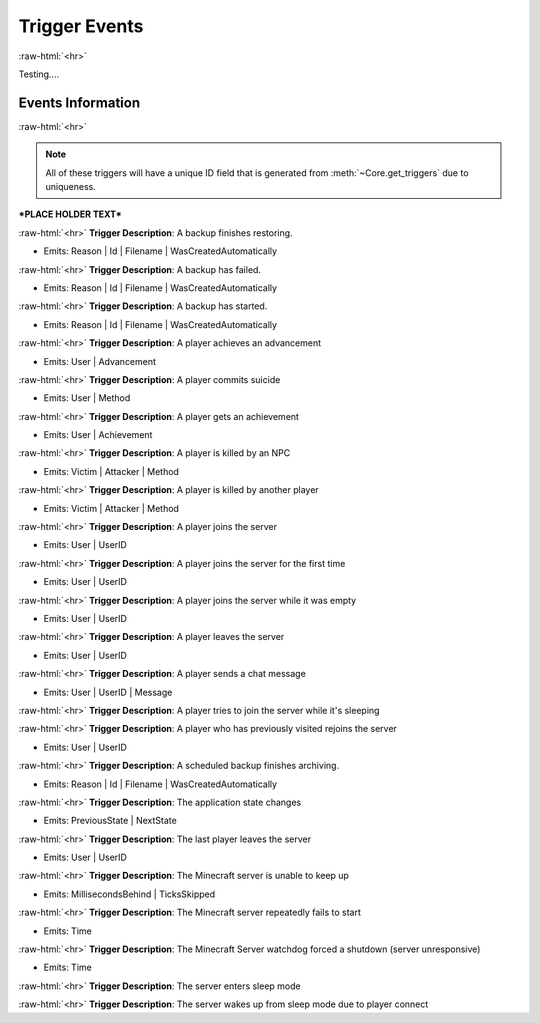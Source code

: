 .. role:: raw-html(raw)
	:format: html

Trigger Events
===============
:raw-html:`<hr>`

Testing....

Events Information
#####################
:raw-html:`<hr>`

.. note::
	All of these triggers will have a unique ID field that is generated from :meth:`~Core.get_triggers` due to uniqueness.



***PLACE HOLDER TEXT***


:raw-html:`<hr>`
**Trigger Description**: A backup finishes restoring.

- Emits: Reason | Id | Filename | WasCreatedAutomatically

:raw-html:`<hr>`
**Trigger Description**: A backup has failed.

- Emits: Reason | Id | Filename | WasCreatedAutomatically

:raw-html:`<hr>`
**Trigger Description**: A backup has started.

- Emits: Reason | Id | Filename | WasCreatedAutomatically

:raw-html:`<hr>`
**Trigger Description**: A player achieves an advancement

- Emits: User | Advancement

:raw-html:`<hr>`
**Trigger Description**: A player commits suicide

- Emits: User | Method

:raw-html:`<hr>`
**Trigger Description**: A player gets an achievement

- Emits: User | Achievement

:raw-html:`<hr>`
**Trigger Description**: A player is killed by an NPC

- Emits: Victim | Attacker | Method

:raw-html:`<hr>`
**Trigger Description**: A player is killed by another player

- Emits: Victim | Attacker | Method

:raw-html:`<hr>`
**Trigger Description**: A player joins the server

- Emits: User | UserID

:raw-html:`<hr>`
**Trigger Description**: A player joins the server for the first time

- Emits: User | UserID

:raw-html:`<hr>`
**Trigger Description**: A player joins the server while it was empty

- Emits: User | UserID

:raw-html:`<hr>`
**Trigger Description**: A player leaves the server

- Emits: User | UserID

:raw-html:`<hr>`
**Trigger Description**: A player sends a chat message

- Emits: User | UserID | Message

:raw-html:`<hr>`
**Trigger Description**: A player tries to join the server while it's sleeping


:raw-html:`<hr>`
**Trigger Description**: A player who has previously visited rejoins the server

- Emits: User | UserID

:raw-html:`<hr>`
**Trigger Description**: A scheduled backup finishes archiving.

- Emits: Reason | Id | Filename | WasCreatedAutomatically

:raw-html:`<hr>`
**Trigger Description**: The application state changes

- Emits: PreviousState | NextState

:raw-html:`<hr>`
**Trigger Description**: The last player leaves the server

- Emits: User | UserID

:raw-html:`<hr>`
**Trigger Description**: The Minecraft server is unable to keep up

- Emits: MillisecondsBehind | TicksSkipped

:raw-html:`<hr>`
**Trigger Description**: The Minecraft server repeatedly fails to start

- Emits: Time

:raw-html:`<hr>`
**Trigger Description**: The Minecraft Server watchdog forced a shutdown (server unresponsive)

- Emits: Time

:raw-html:`<hr>`
**Trigger Description**: The server enters sleep mode


:raw-html:`<hr>`
**Trigger Description**: The server wakes up from sleep mode due to player connect


